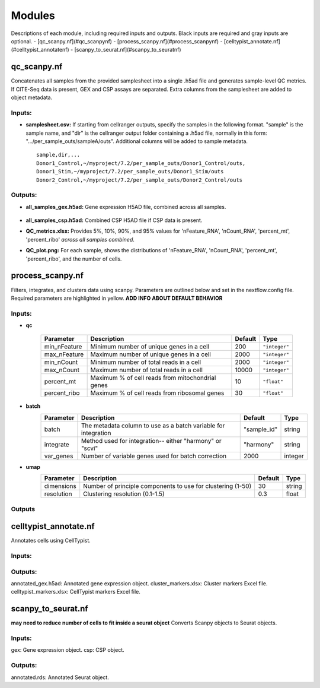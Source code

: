 Modules
===========

Descriptions of each module, including required inputs and outputs. Black inputs are required and gray inputs are optional.
- [qc_scanpy.nf](#qc_scanpynf)
- [process_scanpy.nf](#process_scanpynf)
- [celltypist_annotate.nf](#celltypist_annotatenf)
- [scanpy_to_seurat.nf](#scanpy_to_seuratnf)

qc_scanpy.nf
--------------

Concatenates all samples from the provided samplesheet into a single .h5ad file and generates sample-level QC metrics. If CITE-Seq data is present, GEX and CSP assays are separated. Extra columns from the samplesheet are added to object metadata.

Inputs:
^^^^^^^^^^^

- **samplesheet.csv:** If starting from cellranger outputs, specify the samples in the following format. "sample" is the sample name, and "dir" is the cellranger output folder containing a .h5ad file, normally in this form: ".../per_sample_outs/sampleA/outs". Additional columns will be added to sample metadata. ::

   sample,dir,...
   Donor1_Control,~/myproject/7.2/per_sample_outs/Donor1_Control/outs,
   Donor1_Stim,~/myproject/7.2/per_sample_outs/Donor1_Stim/outs
   Donor2_Control,~/myproject/7.2/per_sample_outs/Donor2_Control/outs


Outputs:
^^^^^^^^^^^^

- **all_samples_gex.h5ad:** Gene expression H5AD file, combined across all samples.
   
   .. raw:: html
         <details>
         <summary>Object metadata</summary>
          all_samples_gex.h5ad contains metadata for QC metrics, including:
            'nFeature_RNA', 'nCount_RNA', 'percent_mt', 'percent_ribo', 'percent_rbc', 'log1p_n_genes_by_counts', 'log1p_total_counts', 'pct_counts_in_top_50_genes', 'pct_counts_in_top_100_genes', 'pct_counts_in_top_200_genes', 'pct_counts_in_top_500_genes', 'total_counts_mt', 'log1p_total_counts_mt',  'total_counts_ribo', 'log1p_total_counts_ribo',  'total_counts_hb', 'log1p_total_counts_hb'
         </details>

- **all_samples_csp.h5ad:** Combined CSP H5AD file if CSP data is present.
- **QC_metrics.xlsx:** Provides 5%, 10%, 90%, and 95% values for 'nFeature_RNA', 'nCount_RNA', 'percent_mt', 'percent_ribo' *across all samples combined*.
- **QC_plot.png:** For each sample, shows the distributions of 'nFeature_RNA', 'nCount_RNA', 'percent_mt', 'percent_ribo', and the number of cells.


process_scanpy.nf
------------------

Filters, integrates, and clusters data using scanpy. Parameters are outlined below and set in the nextflow.config file. Required parameters are highlighted in yellow. **ADD INFO ABOUT DEFAULT BEHAVIOR**

Inputs:
^^^^^^^

.. raw:: html

   <p><span style="background-color: #FFCC00; color: black; font-weight:bold; padding: 2px 6px; border-radius: 4px;">• all_samples:</span><span style="display:inline;">file path to an .h5ad object with gene expression data combined for all samples. This can be an output from qc_scanpy.nf, or a user-supplied object (see requirements below).</span>

.. raw:: html

   <p><details>
   <summary>Click to expand</summary>
   Object must contain the following metadata columns: 'sample_id', 'nFeature_RNA', 'nCount_RNA', 'percent_mt', 'percent_ribo'.
   </details></p>




.. raw:: html

   <span style="color:black;font-weight:bold;">• workers</span><span style="display:inline;">: number of workers to use for integration. Default is the number of available workers - 1.</span>


- **qc**

   +-------------------+--------------------------------------------------+----------+----------------+
   | Parameter         | Description                                      | Default  | Type           |
   +===================+==================================================+==========+================+
   | min_nFeature      | Minimum number of unique genes in a cell         | 200      | ``"integer"``  |
   +-------------------+--------------------------------------------------+----------+----------------+
   | max_nFeature      | Maximum number of unique genes in a cell         | 2000     | ``"integer"``  |
   +-------------------+--------------------------------------------------+----------+----------------+
   | min_nCount        | Minimum number of total reads in a cell          | 2000     | ``"integer"``  |
   +-------------------+--------------------------------------------------+----------+----------------+
   | max_nCount        | Maximum number of total reads in a cell          | 10000    | ``"integer"``  |
   +-------------------+--------------------------------------------------+----------+----------------+
   | percent_mt        | Maximum % of cell reads from mitochondrial genes | 10       | ``"float"``    |
   +-------------------+--------------------------------------------------+----------+----------------+
   | percent_ribo      | Maximum % of cell reads from ribosomal genes     | 30       | ``"float"``    |
   +-------------------+--------------------------------------------------+----------+----------------+


- **batch**
   +------------+------------------------------------------------------------------+--------------+-----------+
   | Parameter  | Description                                                      | Default      | Type      |
   +============+==================================================================+==============+===========+
   | batch      | The metadata column to use as a batch variable for integration   | "sample_id"  | string    |
   +------------+------------------------------------------------------------------+--------------+-----------+
   | integrate  | Method used for integration-- either "harmony" or "scvi"         | "harmony"    | string    |
   +------------+------------------------------------------------------------------+--------------+-----------+
   | var_genes  | Number of variable genes used for batch correction               | 2000         | integer   |
   +------------+------------------------------------------------------------------+--------------+-----------+


- **umap**
   +-------------+------------------------------------------------------------------+-----------+-----------+
   | Parameter   | Description                                                      | Default   | Type      |
   +=============+==================================================================+===========+===========+
   | dimensions  | Number of principle components to use for clustering (1-50)      | 30        | string    |
   +-------------+------------------------------------------------------------------+-----------+-----------+
   | resolution  | Clustering resolution (0.1-1.5)                                  | 0.3       | float     |
   +-------------+------------------------------------------------------------------+-----------+-----------+
   
   

Outputs
^^^^^^^


celltypist_annotate.nf
-------------------------

Annotates cells using CellTypist.

Inputs:
^^^^^^^^^^
.. raw:: html

   <p><span style="background-color: yellow; color: black; font-weight:bold; padding: 2px 6px; border-radius: 4px;">&bull; all_samples:</span><span style="display:inline;">file path to an .h5ad object with gene expression data combined for all samples. This can be an output from qc_scanpy.nf, or a user-supplied object (see requirements below).</span>

.. raw:: html

   <p><details>
   <summary>Click to expand</summary>
   Object must contain the following metadata columns: 'sample_id', 'nFeature_RNA', 'nCount_RNA', 'percent_mt', 'percent_ribo'.
   </details></p>


Outputs:
^^^^^^^^^^^^
annotated_gex.h5ad: Annotated gene expression object.
cluster_markers.xlsx: Cluster markers Excel file.
celltypist_markers.xlsx: CellTypist markers Excel file.



scanpy_to_seurat.nf
-----------------------

**may need to reduce number of cells to fit inside a seurat object** Converts Scanpy objects to Seurat objects.

Inputs:
^^^^^^^^^^
gex: Gene expression object.
csp: CSP object.


Outputs:
^^^^^^^^^^^
annotated.rds: Annotated Seurat object.
